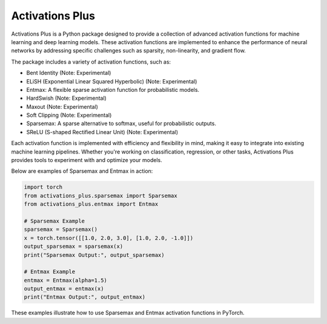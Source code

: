 .. _introduction:

Activations Plus
================

Activations Plus is a Python package designed to provide a collection of advanced activation functions for machine learning and deep learning models. These activation functions are implemented to enhance the performance of neural networks by addressing specific challenges such as sparsity, non-linearity, and gradient flow.

The package includes a variety of activation functions, such as:

- Bent Identity (Note: Experimental)
- ELiSH (Exponential Linear Squared Hyperbolic) (Note: Experimental)
- Entmax: A flexible sparse activation function for probabilistic models.
- HardSwish (Note: Experimental)
- Maxout (Note: Experimental)
- Soft Clipping (Note: Experimental)
- Sparsemax: A sparse alternative to softmax, useful for probabilistic outputs.
- SReLU (S-shaped Rectified Linear Unit) (Note: Experimental)

Each activation function is implemented with efficiency and flexibility in mind, making it easy to integrate into existing machine learning pipelines. Whether you're working on classification, regression, or other tasks, Activations Plus provides tools to experiment with and optimize your models.

Below are examples of Sparsemax and Entmax in action:

.. code-block:: python

    import torch
    from activations_plus.sparsemax import Sparsemax
    from activations_plus.entmax import Entmax

    # Sparsemax Example
    sparsemax = Sparsemax()
    x = torch.tensor([[1.0, 2.0, 3.0], [1.0, 2.0, -1.0]])
    output_sparsemax = sparsemax(x)
    print("Sparsemax Output:", output_sparsemax)

    # Entmax Example
    entmax = Entmax(alpha=1.5)
    output_entmax = entmax(x)
    print("Entmax Output:", output_entmax)

These examples illustrate how to use Sparsemax and Entmax activation functions in PyTorch.
